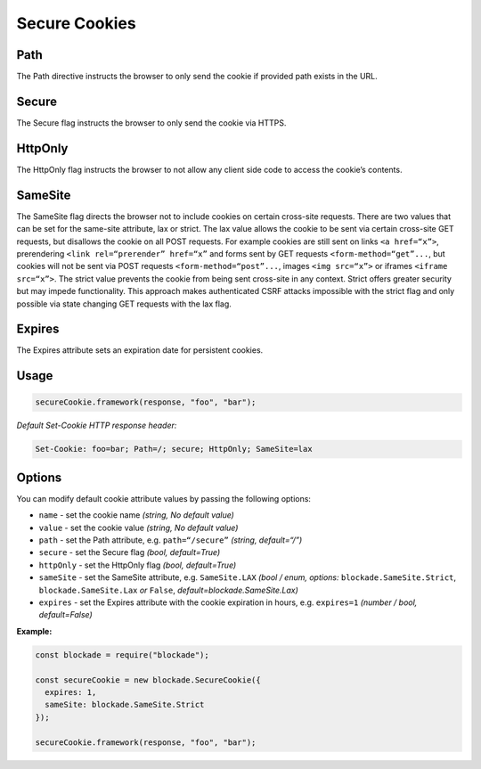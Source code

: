 Secure Cookies
-----------------

Path
^^^^^^^

The Path directive instructs the browser to only send the cookie if
provided path exists in the URL.

.. _secure-1:

Secure
^^^^^^^

The Secure flag instructs the browser to only send the cookie via HTTPS.

HttpOnly
^^^^^^^^^

The HttpOnly flag instructs the browser to not allow any client side
code to access the cookie’s contents.

SameSite
^^^^^^^^^

The SameSite flag directs the browser not to include cookies on certain
cross-site requests. There are two values that can be set for the
same-site attribute, lax or strict. The lax value allows the cookie to
be sent via certain cross-site GET requests, but disallows the cookie on
all POST requests. For example cookies are still sent on links
``<a href=“x”>``, prerendering ``<link rel=“prerender” href=“x”`` and
forms sent by GET requests ``<form-method=“get”...``, but cookies will
not be sent via POST requests ``<form-method=“post”...``, images
``<img src=“x”>`` or iframes ``<iframe src=“x”>``. The strict value
prevents the cookie from being sent cross-site in any context. Strict
offers greater security but may impede functionality. This approach
makes authenticated CSRF attacks impossible with the strict flag and
only possible via state changing GET requests with the lax flag.

Expires
^^^^^^^^^

The Expires attribute sets an expiration date for persistent cookies.

.. _example-2:

Usage
^^^^^^^

.. code:: javascript

   secureCookie.framework(response, "foo", "bar");

*Default Set-Cookie HTTP response header:*

.. code:: http

   Set-Cookie: foo=bar; Path=/; secure; HttpOnly; SameSite=lax

.. _options-1:

Options
^^^^^^^^^

You can modify default cookie attribute values by passing the following
options:

-  ``name`` - set the cookie name *(string, No default value)*
-  ``value`` - set the cookie value *(string, No default value)*
-  ``path`` - set the Path attribute, e.g. ``path=“/secure”`` *(string,
   default=“/”)*
-  ``secure`` - set the Secure flag *(bool, default=True)*
-  ``httpOnly`` - set the HttpOnly flag *(bool, default=True)*
-  ``sameSite`` - set the SameSite attribute,
   e.g. ``SameSite.LAX`` *(bool / enum, options:*
   ``blockade.SameSite.Strict``, ``blockade.SameSite.Lax`` *or*
   ``False``, *default=blockade.SameSite.Lax)*
-  ``expires`` - set the Expires attribute with the cookie expiration in
   hours, e.g. ``expires=1`` *(number / bool, default=False)*


.. _example-3:

**Example:**

.. code:: javascript

   const blockade = require("blockade");

   const secureCookie = new blockade.SecureCookie({
     expires: 1,
     sameSite: blockade.SameSite.Strict
   });

   secureCookie.framework(response, "foo", "bar");

